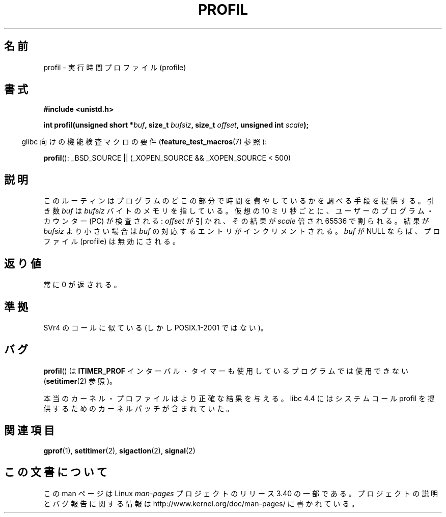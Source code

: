 .\" Hey Emacs! This file is -*- nroff -*- source.
.\"
.\" Copyright 1993 Rickard E. Faith (faith@cs.unc.edu)
.\"
.\" Permission is granted to make and distribute verbatim copies of this
.\" manual provided the copyright notice and this permission notice are
.\" preserved on all copies.
.\"
.\" Permission is granted to copy and distribute modified versions of this
.\" manual under the conditions for verbatim copying, provided that the
.\" entire resulting derived work is distributed under the terms of a
.\" permission notice identical to this one.
.\"
.\" Since the Linux kernel and libraries are constantly changing, this
.\" manual page may be incorrect or out-of-date.  The author(s) assume no
.\" responsibility for errors or omissions, or for damages resulting from
.\" the use of the information contained herein.  The author(s) may not
.\" have taken the same level of care in the production of this manual,
.\" which is licensed free of charge, as they might when working
.\" professionally.
.\"
.\" Formatted or processed versions of this manual, if unaccompanied by
.\" the source, must acknowledge the copyright and authors of this work.
.\"
.\" Modified Fri Jun 23 01:35:19 1995 Andries Brouwer <aeb@cwi.nl>
.\" (prompted by Bas V. de Bakker <bas@phys.uva.nl>)
.\" Corrected (and moved to man3), 980612, aeb
.\"*******************************************************************
.\"
.\" This file was generated with po4a. Translate the source file.
.\"
.\"*******************************************************************
.TH PROFIL 3 2007\-07\-26 Linux "Linux Programmer's Manual"
.SH 名前
profil \- 実行時間プロファイル (profile)
.SH 書式
\fB#include <unistd.h>\fP
.sp
\fBint profil(unsigned short *\fP\fIbuf\fP\fB, size_t \fP\fIbufsiz\fP\fB, size_t
\fP\fIoffset\fP\fB, unsigned int \fP\fIscale\fP\fB);\fP
.sp
.in -4n
glibc 向けの機能検査マクロの要件 (\fBfeature_test_macros\fP(7)  参照):
.in
.sp
\fBprofil\fP(): _BSD_SOURCE || (_XOPEN_SOURCE && _XOPEN_SOURCE\ <\ 500)
.SH 説明
このルーティンはプログラムのどこの部分で時間を費やしているかを調べる 手段を提供する。引き数 \fIbuf\fP は \fIbufsiz\fP
バイトのメモリを指している。仮想の 10 ミリ秒ごとに、ユーザーの プログラム・カウンター (PC) が検査される: \fIoffset\fP
が引かれ、その結果が \fIscale\fP 倍され 65536 で割られる。 結果が \fIbufsiz\fP より小さい場合は \fIbuf\fP
の対応するエントリがインクリメントされる。 \fIbuf\fP が NULL ならば、プロファイル (profile) は無効にされる。
.SH 返り値
常に 0 が返される。
.SH 準拠
SVr4 のコールに似ている (しかし POSIX.1\-2001 ではない)。
.SH バグ
\fBprofil\fP()  は \fBITIMER_PROF\fP インターバル・タイマーも使用しているプログラムでは使用できない
(\fBsetitimer\fP(2)  参照)。

本当のカーネル・プロファイルはより正確な結果を与える。 libc 4.4 にはシステムコール profil を提供するための
カーネルパッチが含まれていた。
.SH 関連項目
\fBgprof\fP(1), \fBsetitimer\fP(2), \fBsigaction\fP(2), \fBsignal\fP(2)
.SH この文書について
この man ページは Linux \fIman\-pages\fP プロジェクトのリリース 3.40 の一部
である。プロジェクトの説明とバグ報告に関する情報は
http://www.kernel.org/doc/man\-pages/ に書かれている。
